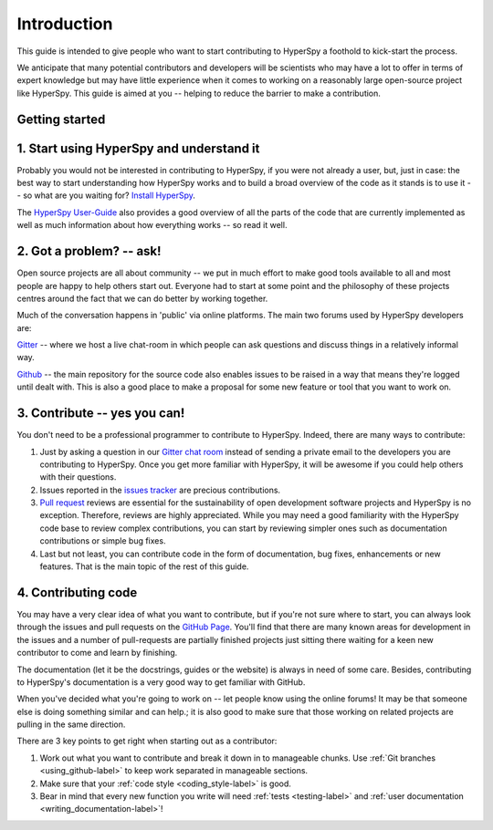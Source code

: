 ﻿﻿Introduction
============

This guide is intended to give people who want to start contributing
to HyperSpy a foothold to kick-start the process.

We anticipate that many potential contributors and developers will be
scientists who may have a lot to offer in terms of expert knowledge but may
have little experience when it comes to working on a reasonably large
open-source project like HyperSpy. This guide is aimed at you -- helping to
reduce the barrier to make a contribution.

Getting started
---------------


1. Start using HyperSpy and understand it
-----------------------------------------

Probably you would not be interested in contributing to HyperSpy, if you were 
not already a user, but, just in case: the best way to start understanding how
HyperSpy works and to build a broad overview of the code as it stands is to
use it -- so what are you waiting for? `Install HyperSpy
<http://hyperspy.org/hyperspy-doc/current/user_guide/install.html>`_.

The `HyperSpy User-Guide <http://www.hyperspy.org/hyperspy-doc/current/index
.html>`_ also provides a good overview of all the parts of the code that
are currently implemented as well as much information about how everything
works -- so read it well.


2. Got a problem? -- ask!
-------------------------

Open source projects are all about community -- we put in much effort to make
good tools available to all and most people are happy to help others start out.
Everyone had to start at some point and the philosophy of these projects
centres around the fact that we can do better by working together.

Much of the conversation happens in 'public' via online platforms. The main two
forums used by HyperSpy developers are:

`Gitter <https://gitter.im/hyperspy/hyperspy>`_ -- where we host a live
chat-room in which people can ask questions and discuss things in a relatively
informal way.

`Github <https://github.com/hyperspy/hyperspy/issues>`_ -- the main repository
for the source code also enables issues to be raised in a way that means
they're logged until dealt with. This is also a good place to make a proposal
for some new feature or tool that you want to work on.


3. Contribute -- yes you can!
-----------------------------

You don't need to be a professional programmer to contribute to HyperSpy.
Indeed, there are many ways to contribute:

1. Just by asking a question in our
   `Gitter chat room <https://gitter.im/hyperspy/hyperspy>`_
   instead of sending a private email to the developers you are contributing to
   HyperSpy. Once you get more familiar with HyperSpy,  it will be awesome if 
   you could help others with their questions.
2. Issues reported in the
   `issues tracker <https://github.com/hyperspy/hyperspy/issues>`_
   are precious contributions.
3. `Pull request <https://github.com/hyperspy/hyperspy/pulls>`_ reviews are
   essential for the sustainability of open development software projects
   and HyperSpy is no exception. Therefore, reviews are highly appreciated.
   While you may need a good familiarity with
   the HyperSpy code base to review complex contributions,
   you can start by reviewing simpler ones such as documentation
   contributions or simple bug fixes.
4. Last but not least, you can contribute code in the form of
   documentation, bug fixes, enhancements or new features. That is the main
   topic of the rest of this guide.

4. Contributing code
--------------------

You may have a very clear idea of what you want to contribute, but if you're
not sure where to start, you can always look through the issues and pull
requests on the `GitHub Page <https://github.com/hyperspy/hyperspy/>`_.
You'll find that there are many known areas for development in the issues
and a number of pull-requests are partially finished projects just sitting 
there waiting for a keen new contributor to come and learn by finishing.

The documentation (let it be the docstrings,
guides or the website) is always in need of some care. Besides,
contributing to HyperSpy's documentation is a very good way to get
familiar with GitHub.

When you've decided what you're going to work on -- let people know using the
online forums! It may be that someone else is doing something similar and
can help.; it is
also good to make sure that those working on related projects are pulling in
the same direction.

There are 3 key points to get right when starting out as a contributor:

1. Work out what you want to contribute and break it down in to manageable
   chunks. Use :ref:`Git branches <using_github-label>` to keep work separated
   in manageable sections.
2. Make sure that your :ref:`code style <coding_style-label>` is good.
3. Bear in mind that every new function you write will need 
   :ref:`tests <testing-label>` and
   :ref:`user documentation <writing_documentation-label>`!

